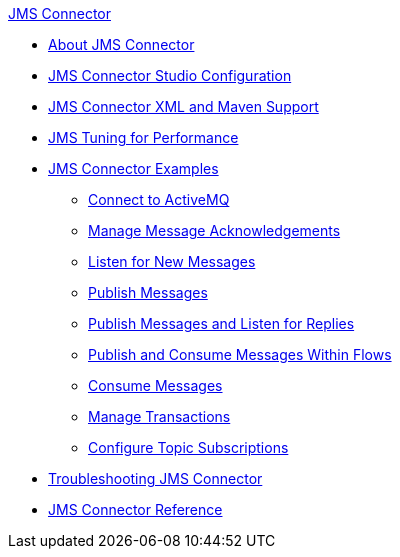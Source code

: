 .xref:index.adoc[JMS Connector]
* xref:index.adoc[About JMS Connector]
* xref:jms-studio-configuration.adoc[JMS Connector Studio Configuration]
* xref:jms-xml-maven.adoc[JMS Connector XML and Maven Support]
* xref:jms-performance.adoc[JMS Tuning for Performance]
* xref:jms-examples.adoc[JMS Connector Examples]
** xref:jms-activemq-configuration.adoc[Connect to ActiveMQ]
** xref:jms-ack.adoc[Manage Message Acknowledgements]
** xref:jms-listener.adoc[Listen for New Messages]
** xref:jms-publish.adoc[Publish Messages]
** xref:jms-publish-consume.adoc[Publish Messages and Listen for Replies]
** xref:jms-publish-consume-example.adoc[Publish and Consume Messages Within Flows]
** xref:jms-consume.adoc[Consume Messages]
** xref:jms-transactions.adoc[Manage Transactions]
** xref:jms-topic-subscription.adoc[Configure Topic Subscriptions]
* xref:jms-troubleshooting.adoc[Troubleshooting JMS Connector]
* xref:jms-connector-reference.adoc[JMS Connector Reference]
